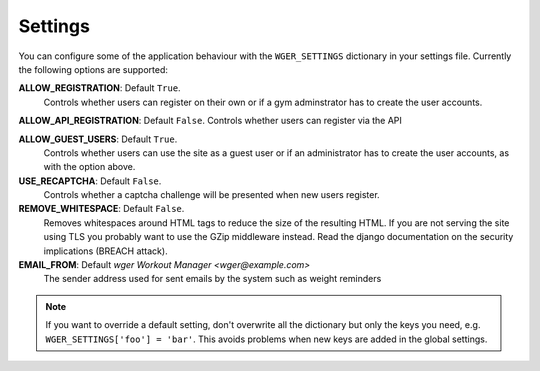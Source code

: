 .. _settings:

Settings
========

You can configure some of the application behaviour with the ``WGER_SETTINGS``
dictionary in your settings file. Currently the following options are supported:

**ALLOW_REGISTRATION**: Default ``True``.
  Controls whether users can register on their own or if a gym adminstrator has
  to create the user accounts.

**ALLOW_API_REGISTRATION**: Default ``False``.
Controls whether users can register via the API

**ALLOW_GUEST_USERS**: Default ``True``.
  Controls whether users can use the site as a guest user or if an administrator
  has to create the user accounts, as with the option above.

**USE_RECAPTCHA**: Default ``False``.
  Controls whether a captcha challenge will be presented when new users register.

**REMOVE_WHITESPACE**: Default ``False``.
  Removes whitespaces around HTML tags to reduce the size of the resulting HTML.
  If you are not serving the site using TLS you probably want to use the GZip
  middleware instead. Read the django documentation on the security implications
  (BREACH attack).

**EMAIL_FROM**: Default `wger Workout Manager <wger@example.com>`
  The sender address used for sent emails by the system such as weight reminders


.. note::
  If you want to override a default setting, don't overwrite all the dictionary
  but only the keys you need, e.g. ``WGER_SETTINGS['foo'] = 'bar'``. This avoids
  problems when new keys are added in the global settings.

